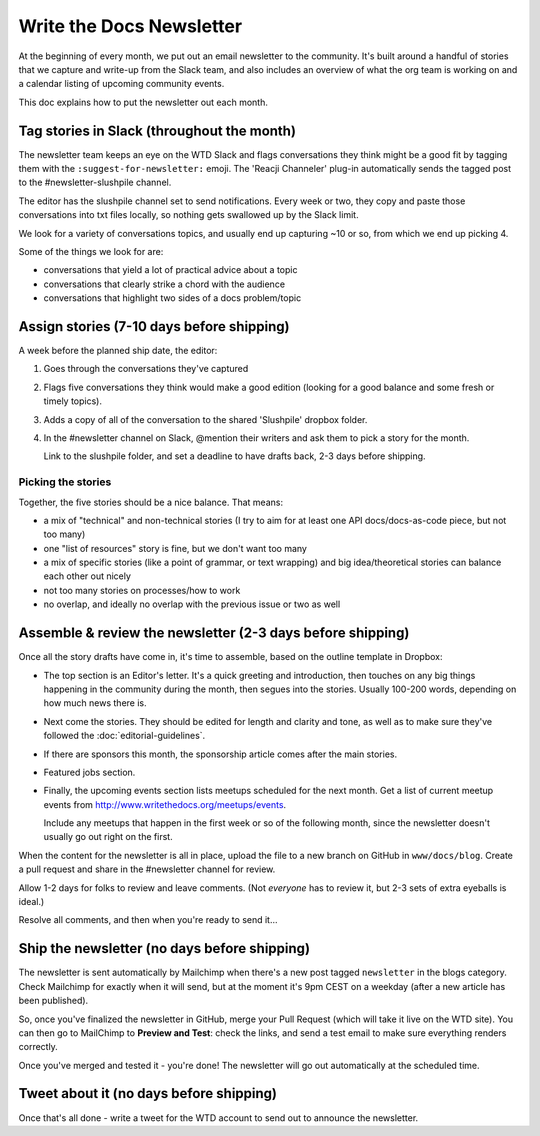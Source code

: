 Write the Docs Newsletter
#########################

At the beginning of every month, we put out an email newsletter to the community. It's built around a handful of stories that we capture and write-up from the Slack team, and also includes an overview of what the org team is working on and a calendar listing of upcoming community events.

This doc explains how to put the newsletter out each month.

Tag stories in Slack (throughout the month)
********************************************

The newsletter team keeps an eye on the WTD Slack and flags conversations they think might be a good fit by tagging them with the ``:suggest-for-newsletter:`` emoji. The 'Reacji Channeler' plug-in automatically sends the tagged post to the #newsletter-slushpile channel.

The editor has the slushpile channel set to send notifications. Every week or two, they copy and paste those conversations into txt files locally, so nothing gets swallowed up by the Slack limit.

We look for a variety of conversations topics, and usually end up capturing ~10 or so, from which we end up picking 4.

Some of the things we look for are:

* conversations that yield a lot of practical advice about a topic
* conversations that clearly strike a chord with the audience
* conversations that highlight two sides of a docs problem/topic

Assign stories (7-10 days before shipping)
*******************************************

A week before the planned ship date, the editor:

1. Goes through the conversations they've captured
2. Flags five conversations they think would make a good edition (looking for a good balance and some fresh or timely topics).
3. Adds a copy of all of the conversation to the shared 'Slushpile' dropbox folder.
4. In the #newsletter channel on Slack, @mention their writers and ask them to pick a story for the month.

   Link to the slushpile folder, and set a deadline to have drafts back, 2-3 days before shipping.

Picking the stories
-------------------

Together, the five stories should be a nice balance. That means:

* a mix of "technical" and non-technical stories (I try to aim for at least one API docs/docs-as-code piece, but not too many)
* one "list of resources" story is fine, but we don't want too many
* a mix of specific stories (like a point of grammar, or text wrapping) and big idea/theoretical stories can balance each other out nicely
* not too many stories on processes/how to work
* no overlap, and ideally no overlap with the previous issue or two as well

Assemble & review the newsletter (2-3 days before shipping)
************************************************************

Once all the story drafts have come in, it's time to assemble, based on the outline template in Dropbox:

* The top section is an Editor's letter. It's a quick greeting and introduction, then touches on any big things happening in the community during the month, then segues into the stories. Usually 100-200 words, depending on how much news there is.
* Next come the stories. They should be edited for length and clarity and tone, as well as to make sure they've followed the :doc:`editorial-guidelines`.
* If there are sponsors this month, the sponsorship article comes after the main stories.
* Featured jobs section.
* Finally, the upcoming events section lists meetups scheduled for the next month. Get a list of current meetup events from http://www.writethedocs.org/meetups/events.

  Include any meetups that happen in the first week or so of the following month, since the newsletter doesn't usually go out right on the first.

When the content for the newsletter is all in place, upload the file to a new branch on GitHub in ``www/docs/blog``. Create a pull request and share in the #newsletter channel for review.

Allow 1-2 days for folks to review and leave comments. (Not *everyone* has to review it, but 2-3 sets of extra eyeballs is ideal.)

Resolve all comments, and then when you're ready to send it... 

Ship the newsletter (no days before shipping)
*********************************************

The newsletter is sent automatically by Mailchimp when there's a new post tagged ``newsletter`` in the blogs category. Check Mailchimp for exactly when it will send, but at the moment it's 9pm CEST on a weekday (after a new article has been published).

So, once you've finalized the newsletter in GitHub, merge your Pull Request (which will take it live on the WTD site). You can then go to MailChimp to **Preview and Test**: check the links, and send a test email to make sure everything renders correctly.

Once you've merged and tested it - you're done! The newsletter will go out automatically at the scheduled time.

Tweet about it (no days before shipping)
****************************************

Once that's all done - write a tweet for the WTD account to send out to announce the newsletter.
